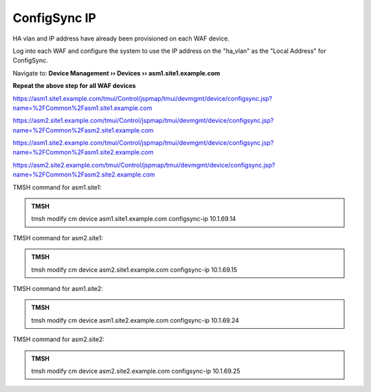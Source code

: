 ConfigSync IP
======================

HA vlan and IP address have already been provisioned on each WAF device.

Log into each WAF and configure the system to use the IP address on the "ha_vlan" as the "Local Address" for ConfigSync.

Navigate to: **Device Management  ››  Devices  ››  asm1.site1.example.com**

.. image:: /_static/class3/configsync_IP.png

**Repeat the above step for all WAF devices**

https://asm1.site1.example.com/tmui/Control/jspmap/tmui/devmgmt/device/configsync.jsp?name=%2FCommon%2Fasm1.site1.example.com

https://asm2.site1.example.com/tmui/Control/jspmap/tmui/devmgmt/device/configsync.jsp?name=%2FCommon%2Fasm2.site1.example.com

https://asm1.site2.example.com/tmui/Control/jspmap/tmui/devmgmt/device/configsync.jsp?name=%2FCommon%2Fasm1.site2.example.com

https://asm2.site2.example.com/tmui/Control/jspmap/tmui/devmgmt/device/configsync.jsp?name=%2FCommon%2Fasm2.site2.example.com


TMSH command for asm1.site1:

.. admonition:: TMSH

   tmsh modify cm device asm1.site1.example.com configsync-ip 10.1.69.14

TMSH command for asm2.site1:

.. admonition:: TMSH

   tmsh modify cm device asm2.site1.example.com configsync-ip 10.1.69.15

TMSH command for asm1.site2:

.. admonition:: TMSH

   tmsh modify cm device asm1.site2.example.com configsync-ip 10.1.69.24

TMSH command for asm2.site2:

.. admonition:: TMSH

   tmsh modify cm device asm2.site2.example.com configsync-ip 10.1.69.25
